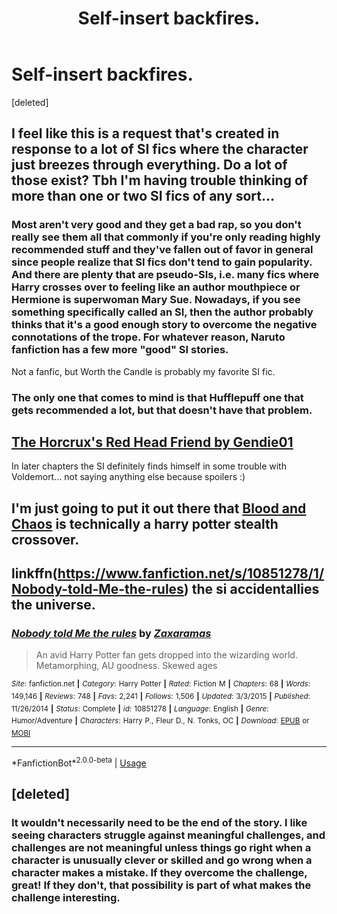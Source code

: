 #+TITLE: Self-insert backfires.

* Self-insert backfires.
:PROPERTIES:
:Score: 26
:DateUnix: 1548650243.0
:DateShort: 2019-Jan-28
:FlairText: Request
:END:
[deleted]


** I feel like this is a request that's created in response to a lot of SI fics where the character just breezes through everything. Do a lot of those exist? Tbh I'm having trouble thinking of more than one or two SI fics of any sort...
:PROPERTIES:
:Author: TheVoteMote
:Score: 10
:DateUnix: 1548687260.0
:DateShort: 2019-Jan-28
:END:

*** Most aren't very good and they get a bad rap, so you don't really see them all that commonly if you're only reading highly recommended stuff and they've fallen out of favor in general since people realize that SI fics don't tend to gain popularity. And there are plenty that are pseudo-SIs, i.e. many fics where Harry crosses over to feeling like an author mouthpiece or Hermione is superwoman Mary Sue. Nowadays, if you see something specifically called an SI, then the author probably thinks that it's a good enough story to overcome the negative connotations of the trope. For whatever reason, Naruto fanfiction has a few more "good" SI stories.

Not a fanfic, but Worth the Candle is probably my favorite SI fic.
:PROPERTIES:
:Author: AnimaLepton
:Score: 2
:DateUnix: 1548703647.0
:DateShort: 2019-Jan-28
:END:


*** The only one that comes to mind is that Hufflepuff one that gets recommended a lot, but that doesn't have that problem.
:PROPERTIES:
:Author: Electric999999
:Score: 1
:DateUnix: 1548737877.0
:DateShort: 2019-Jan-29
:END:


** [[https://fanfiction.net/s/12518394/1/The-Horcrux-s-Red-Head-Friend][The Horcrux's Red Head Friend by Gendie01]]

In later chapters the SI definitely finds himself in some trouble with Voldemort... not saying anything else because spoilers :)
:PROPERTIES:
:Author: marsolino
:Score: 3
:DateUnix: 1548673685.0
:DateShort: 2019-Jan-28
:END:


** I'm just going to put it out there that [[https://www.fanfiction.net/s/11608334/1/Blood-and-Chaos][Blood and Chaos]] is technically a harry potter stealth crossover.
:PROPERTIES:
:Author: Saelora
:Score: 2
:DateUnix: 1548712953.0
:DateShort: 2019-Jan-29
:END:


** linkffn([[https://www.fanfiction.net/s/10851278/1/Nobody-told-Me-the-rules]]) the si accidentallies the universe.
:PROPERTIES:
:Author: Sefera17
:Score: 1
:DateUnix: 1548693958.0
:DateShort: 2019-Jan-28
:END:

*** [[https://www.fanfiction.net/s/10851278/1/][*/Nobody told Me the rules/*]] by [[https://www.fanfiction.net/u/5569435/Zaxaramas][/Zaxaramas/]]

#+begin_quote
  An avid Harry Potter fan gets dropped into the wizarding world. Metamorphing, AU goodness. Skewed ages
#+end_quote

^{/Site/:} ^{fanfiction.net} ^{*|*} ^{/Category/:} ^{Harry} ^{Potter} ^{*|*} ^{/Rated/:} ^{Fiction} ^{M} ^{*|*} ^{/Chapters/:} ^{68} ^{*|*} ^{/Words/:} ^{149,146} ^{*|*} ^{/Reviews/:} ^{748} ^{*|*} ^{/Favs/:} ^{2,241} ^{*|*} ^{/Follows/:} ^{1,506} ^{*|*} ^{/Updated/:} ^{3/3/2015} ^{*|*} ^{/Published/:} ^{11/26/2014} ^{*|*} ^{/Status/:} ^{Complete} ^{*|*} ^{/id/:} ^{10851278} ^{*|*} ^{/Language/:} ^{English} ^{*|*} ^{/Genre/:} ^{Humor/Adventure} ^{*|*} ^{/Characters/:} ^{Harry} ^{P.,} ^{Fleur} ^{D.,} ^{N.} ^{Tonks,} ^{OC} ^{*|*} ^{/Download/:} ^{[[http://www.ff2ebook.com/old/ffn-bot/index.php?id=10851278&source=ff&filetype=epub][EPUB]]} ^{or} ^{[[http://www.ff2ebook.com/old/ffn-bot/index.php?id=10851278&source=ff&filetype=mobi][MOBI]]}

--------------

*FanfictionBot*^{2.0.0-beta} | [[https://github.com/tusing/reddit-ffn-bot/wiki/Usage][Usage]]
:PROPERTIES:
:Author: FanfictionBot
:Score: 1
:DateUnix: 1548693973.0
:DateShort: 2019-Jan-28
:END:


** [deleted]
:PROPERTIES:
:Score: 0
:DateUnix: 1548667635.0
:DateShort: 2019-Jan-28
:END:

*** It wouldn't necessarily need to be the end of the story. I like seeing characters struggle against meaningful challenges, and challenges are not meaningful unless things go right when a character is unusually clever or skilled and go wrong when a character makes a mistake. If they overcome the challenge, great! If they don't, that possibility is part of what makes the challenge interesting.
:PROPERTIES:
:Author: hyphenomicon
:Score: 9
:DateUnix: 1548668150.0
:DateShort: 2019-Jan-28
:END:
